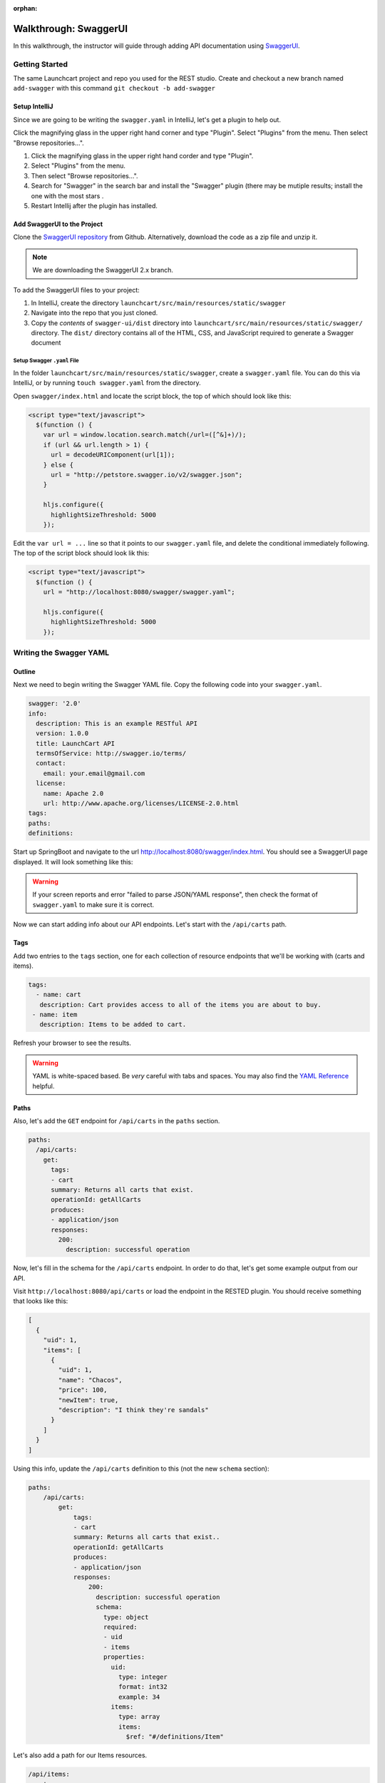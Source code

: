 :orphan:

.. _walkthrough-swagger:

======================
Walkthrough: SwaggerUI
======================

In this walkthrough, the instructor will guide through adding API documentation using `SwaggerUI <https://swagger.io/swagger-ui/>`_.

Getting Started
===============

The same Launchcart project and repo you used for the REST studio.
Create and checkout a new branch named ``add-swagger`` with this command ``git checkout -b add-swagger``

Setup IntelliJ
--------------

Since we are going to be writing the ``swagger.yaml`` in IntelliJ, let's get a plugin to help out.

Click the magnifying glass in the upper right hand corner and type "Plugin". Select "Plugins" from the menu. Then select "Browse repositories...".

1. Click the magnifying glass in the upper right hand corder and type "Plugin".
2. Select "Plugins" from the menu.
3. Then select "Browse repositories...".
4. Search for "Swagger" in the search bar and install the "Swagger" plugin (there may be mutiple results; install the one with the most stars .
5. Restart Intellij after the plugin has installed.

Add SwaggerUI to the Project
----------------------------

Clone the `SwaggerUI repository <https://github.com/swagger-api/swagger-ui/tree/2.x>`_ from Github. Alternatively, download the code as a zip file and unzip it. 

.. note:: We are downloading the SwaggerUI 2.x branch.

To add the SwaggerUI files to your project:

1. In IntelliJ, create the directory ``launchcart/src/main/resources/static/swagger``
2. Navigate into the repo that you just cloned.
3. Copy the *contents* of ``swagger-ui/dist`` directory into ``launchcart/src/main/resources/static/swagger/`` directory. The ``dist/`` directory contains all of the HTML, CSS, and JavaScript required to generate a Swagger document

Setup Swagger ``.yaml`` File
^^^^^^^^^^^^^^^^^^^^^^^^^^^^

In the folder ``launchcart/src/main/resources/static/swagger``, create a ``swagger.yaml`` file. You can do this via IntelliJ, or by running ``touch swagger.yaml`` from the directory.

Open ``swagger/index.html`` and locate the script block, the top of which should look like this:

.. code::

  <script type="text/javascript">
    $(function () {
      var url = window.location.search.match(/url=([^&]+)/);
      if (url && url.length > 1) {
        url = decodeURIComponent(url[1]);
      } else {
        url = "http://petstore.swagger.io/v2/swagger.json";
      }

      hljs.configure({
        highlightSizeThreshold: 5000
      });

Edit the ``var url = ...`` line so that it points to our ``swagger.yaml`` file, and delete the conditional immediately following. The top of the script block should look lik this:

.. code::

  <script type="text/javascript">
    $(function () {
      url = "http://localhost:8080/swagger/swagger.yaml";

      hljs.configure({
        highlightSizeThreshold: 5000
      });

Writing the Swagger YAML
========================

Outline
-------

Next we need to begin writing the Swagger YAML file. Copy the following code into your ``swagger.yaml``.

.. code-block:: yaml

  swagger: '2.0'
  info:
    description: This is an example RESTful API
    version: 1.0.0
    title: LaunchCart API
    termsOfService: http://swagger.io/terms/
    contact:
      email: your.email@gmail.com
    license:
      name: Apache 2.0
      url: http://www.apache.org/licenses/LICENSE-2.0.html
  tags:
  paths:
  definitions:

Start up SpringBoot and navigate to the url http://localhost:8080/swagger/index.html. You should see a SwaggerUI page displayed. It will look something like this:

.. image:: /_static/images/swagger-ui.png

.. warning:: If your screen reports and error "failed to parse JSON/YAML response", then check the format of ``swagger.yaml`` to make sure it is correct.

Now we can start adding info about our API endpoints. Let's start with the ``/api/carts`` path.

Tags
----

Add two entries to the ``tags`` section, one for each collection of resource endpoints that we'll be working with (carts and items).

.. code:: yaml

   tags:
     - name: cart
      description: Cart provides access to all of the items you are about to buy.
    - name: item
      description: Items to be added to cart.

Refresh your browser to see the results.

.. warning:: YAML is white-spaced based. Be *very* careful with tabs and spaces. You may also find the `YAML Reference <http://docs.ansible.com/ansible/latest/reference_appendices/YAMLSyntax.html>`_ helpful.

Paths
-----

Also, let's add the ``GET`` endpoint for ``/api/carts`` in the ``paths`` section.

.. code-block:: yaml

  paths:
    /api/carts:
      get:
        tags:
        - cart
        summary: Returns all carts that exist.
        operationId: getAllCarts
        produces:
        - application/json
        responses:
          200:
            description: successful operation


Now, let's fill in the schema for the ``/api/carts`` endpoint. In order to do that, let's get some example output from our API.

Visit ``http://localhost:8080/api/carts`` or load the endpoint in the RESTED plugin. You should receive something that looks like this:

.. code-block:: json

  [
    {
      "uid": 1,
      "items": [
        {
          "uid": 1,
          "name": "Chacos",
          "price": 100,
          "newItem": true,
          "description": "I think they're sandals"
        }
      ]
    }
  ]


Using this info, update the ``/api/carts`` definition to this (not the new ``schema`` section):

.. code-block:: yaml

  paths:
      /api/carts:
          get:
              tags:
              - cart
              summary: Returns all carts that exist..
              operationId: getAllCarts
              produces:
              - application/json
              responses:
                  200:
                    description: successful operation
                    schema:
                      type: object
                      required:
                      - uid
                      - items
                      properties:
                        uid:
                          type: integer
                          format: int32
                          example: 34
                        items:
                          type: array
                          items:
                            $ref: "#/definitions/Item"

Let's also add a path for our Items resources.

.. code:: yaml

    /api/items:
      get:
        tags:
        - item
        summary: Returns items
        operationId: getItems
        produces:
        - application/json
        responses:
          200:
            description: successful operation
            schema:
              type: array
              items:
                $ref: "#/definitions/Item"

Refresh your browser to see the updated info.

.. note::

   Make sure that your whitespace is correct. There can only be a one tab indent for every map.

   Incorrect indentation may cause your API endpoints not to show up or display errors.

Definitions
-----------

We can define types that are returned, to provide examples of sample responses, along with data type info. Add the below ``yaml`` to the ``defintions`` section. Notice that this is referenced in the ``responses`` section of ``/api/cart``.

.. code:: yaml

  definitions:
    Item:
      type: object
      properties:
        uid:
          type: integer
          format: int32
        name:
          type: string
          example: "Chacos"
        price:
          type: number
          format: int64
          example: 100
        newItem:
          type: boolean
          example: true
        description:
          type: string
          example: "I think they're a type of sandals"

Parameters
----------

But wait, ``/api/items`` has two optional query parameters ``/api/items?price=99&new=true``. Add the following ``parameters`` section within the ``/api/items`` path definition:

.. code:: yaml

  parameters:
    - in: query
      name: price
      schema:
      type: double
      required: false
      description: match items by price
    - in: query
      name: new
      schema:
      type: boolean
      required: false
      description: match items by newItem true/false

Again, reload your browser to see the new info displayed in SwaggerUI.

.. note:: There are two types of parameters: ``query`` and ``path``.  See the `Swagger documentation <https://swagger.io/docs/specification/describing-parameters/>`_ for more info about documenting parameters.

You can keep going like this to fully document your API. Now that we know how Swagger works, however, we can use a simpler method to automatically create API documentation using Swagger.
